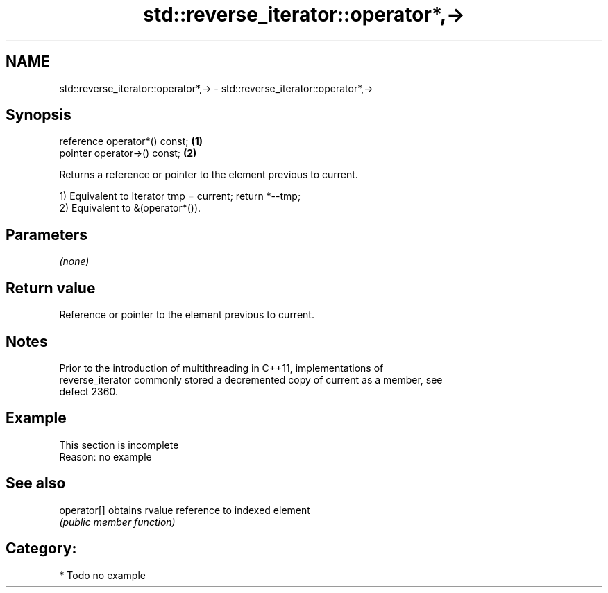 .TH std::reverse_iterator::operator*,-> 3 "Nov 25 2015" "2.0 | http://cppreference.com" "C++ Standard Libary"
.SH NAME
std::reverse_iterator::operator*,-> \- std::reverse_iterator::operator*,->

.SH Synopsis
   reference operator*() const; \fB(1)\fP
   pointer operator->() const;  \fB(2)\fP

   Returns a reference or pointer to the element previous to current.

   1) Equivalent to Iterator tmp = current; return *--tmp;
   2) Equivalent to &(operator*()).

.SH Parameters

   \fI(none)\fP

.SH Return value

   Reference or pointer to the element previous to current.

.SH Notes

   Prior to the introduction of multithreading in C++11, implementations of
   reverse_iterator commonly stored a decremented copy of current as a member, see
   defect 2360.

.SH Example

    This section is incomplete
    Reason: no example

.SH See also

   operator[] obtains rvalue reference to indexed element
              \fI(public member function)\fP 

.SH Category:

     * Todo no example
